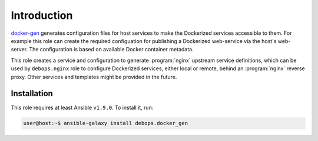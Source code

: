 Introduction
============

`docker-gen`_ generates configuration files for host services to make the
Dockerized services accessible to them.
For example this role can create the required configuation
for publishing a Dockerized web-service via the host's web-server.
The configuration is
based on available Docker container metadata.

This role creates a service and configuration to generate :program:`nginx` upstream
service definitions, which can be used by ``debops.nginx`` role to configure
Dockerized services, either local or remote, behind an :program:`nginx` reverse proxy.
Other services and templates might be provided in the future.

.. _docker-gen: https://github.com/jwilder/docker-gen

Installation
~~~~~~~~~~~~

This role requires at least Ansible ``v1.9.0``. To install it, run:

.. code-block:: console

   user@host:~$ ansible-galaxy install debops.docker_gen

..
 Local Variables:
 mode: rst
 ispell-local-dictionary: "american"
 End:
